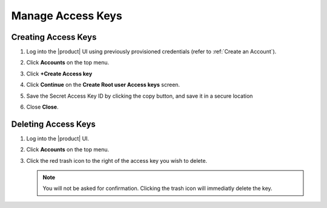 .. _manage_access_keys:

Manage Access Keys
==================

Creating Access Keys
--------------------

#. Log into the |product| UI using previously provisioned credentials (refer to :ref:`Create an Account`).

   .. image:: ../../graphics/sign_into_artesca.PNG

#. Click **Accounts** on the top menu.

   .. image:: ../../graphics/account_banner.PNG

#. Click **+Create Access key**

   .. image:: ../../graphics/accounts-page.PNG

#. Click **Continue** on the **Create Root user Access keys** screen.

   .. image:: ../../graphics/root_user_access_keys_dialog.PNG

#. Save the Secret Access Key ID by clicking the copy button, and save it in a secure location 
   
   .. image:: ../../graphics/close_button.PNG

#. Close **Close**.

Deleting Access Keys
--------------------

#. Log into the |product| UI.

   .. image:: ../../graphics/sign_into_artesca.PNG

#. Click **Accounts** on the top menu.

   .. image:: ../../graphics/account_banner.PNG

#. Click the red trash icon to the right of the access key you wish to delete. 

   .. note::

	   You will not be asked for confirmation. Clicking the trash icon will immediatly delete the key. 
   
   .. image:: ../../graphics/delete_access_key_icon.PNG

